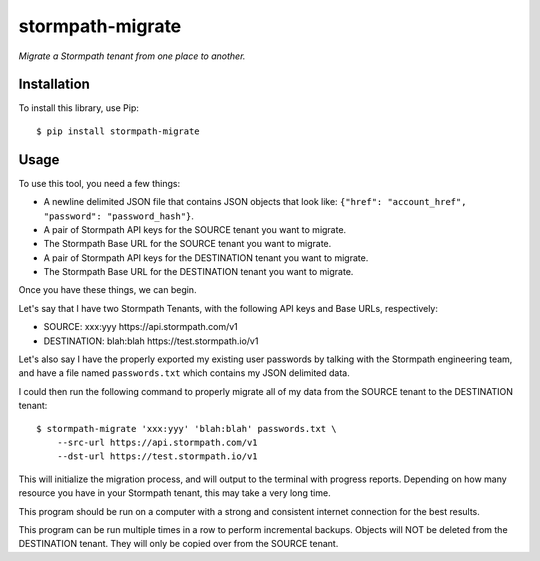 stormpath-migrate
=================

*Migrate a Stormpath tenant from one place to another.*


Installation
------------

To install this library, use Pip::

    $ pip install stormpath-migrate


Usage
-----

To use this tool, you need a few things:

- A newline delimited JSON file that contains JSON objects that look like: ``{"href": "account_href", "password": "password_hash"}``.
- A pair of Stormpath API keys for the SOURCE tenant you want to migrate.
- The Stormpath Base URL for the SOURCE tenant you want to migrate.
- A pair of Stormpath API keys for the DESTINATION tenant you want to migrate.
- The Stormpath Base URL for the DESTINATION tenant you want to migrate.

Once you have these things, we can begin.

Let's say that I have two Stormpath Tenants, with the following API keys and
Base URLs, respectively:

- SOURCE: xxx:yyy https://api.stormpath.com/v1
- DESTINATION: blah:blah https://test.stormpath.io/v1

Let's also say I have the properly exported my existing user passwords by
talking with the Stormpath engineering team, and have a file named
``passwords.txt`` which contains my JSON delimited data.

I could then run the following command to properly migrate all of my data from
the SOURCE tenant to the DESTINATION tenant::

    $ stormpath-migrate 'xxx:yyy' 'blah:blah' passwords.txt \
        --src-url https://api.stormpath.com/v1
        --dst-url https://test.stormpath.io/v1

This will initialize the migration process, and will output to the terminal with
progress reports. Depending on how many resource you have in your Stormpath
tenant, this may take a very long time.

This program should be run on a computer with a strong and consistent internet
connection for the best results.

This program can be run multiple times in a row to perform incremental backups.
Objects will NOT be deleted from the DESTINATION tenant. They will only be
copied over from the SOURCE tenant.
